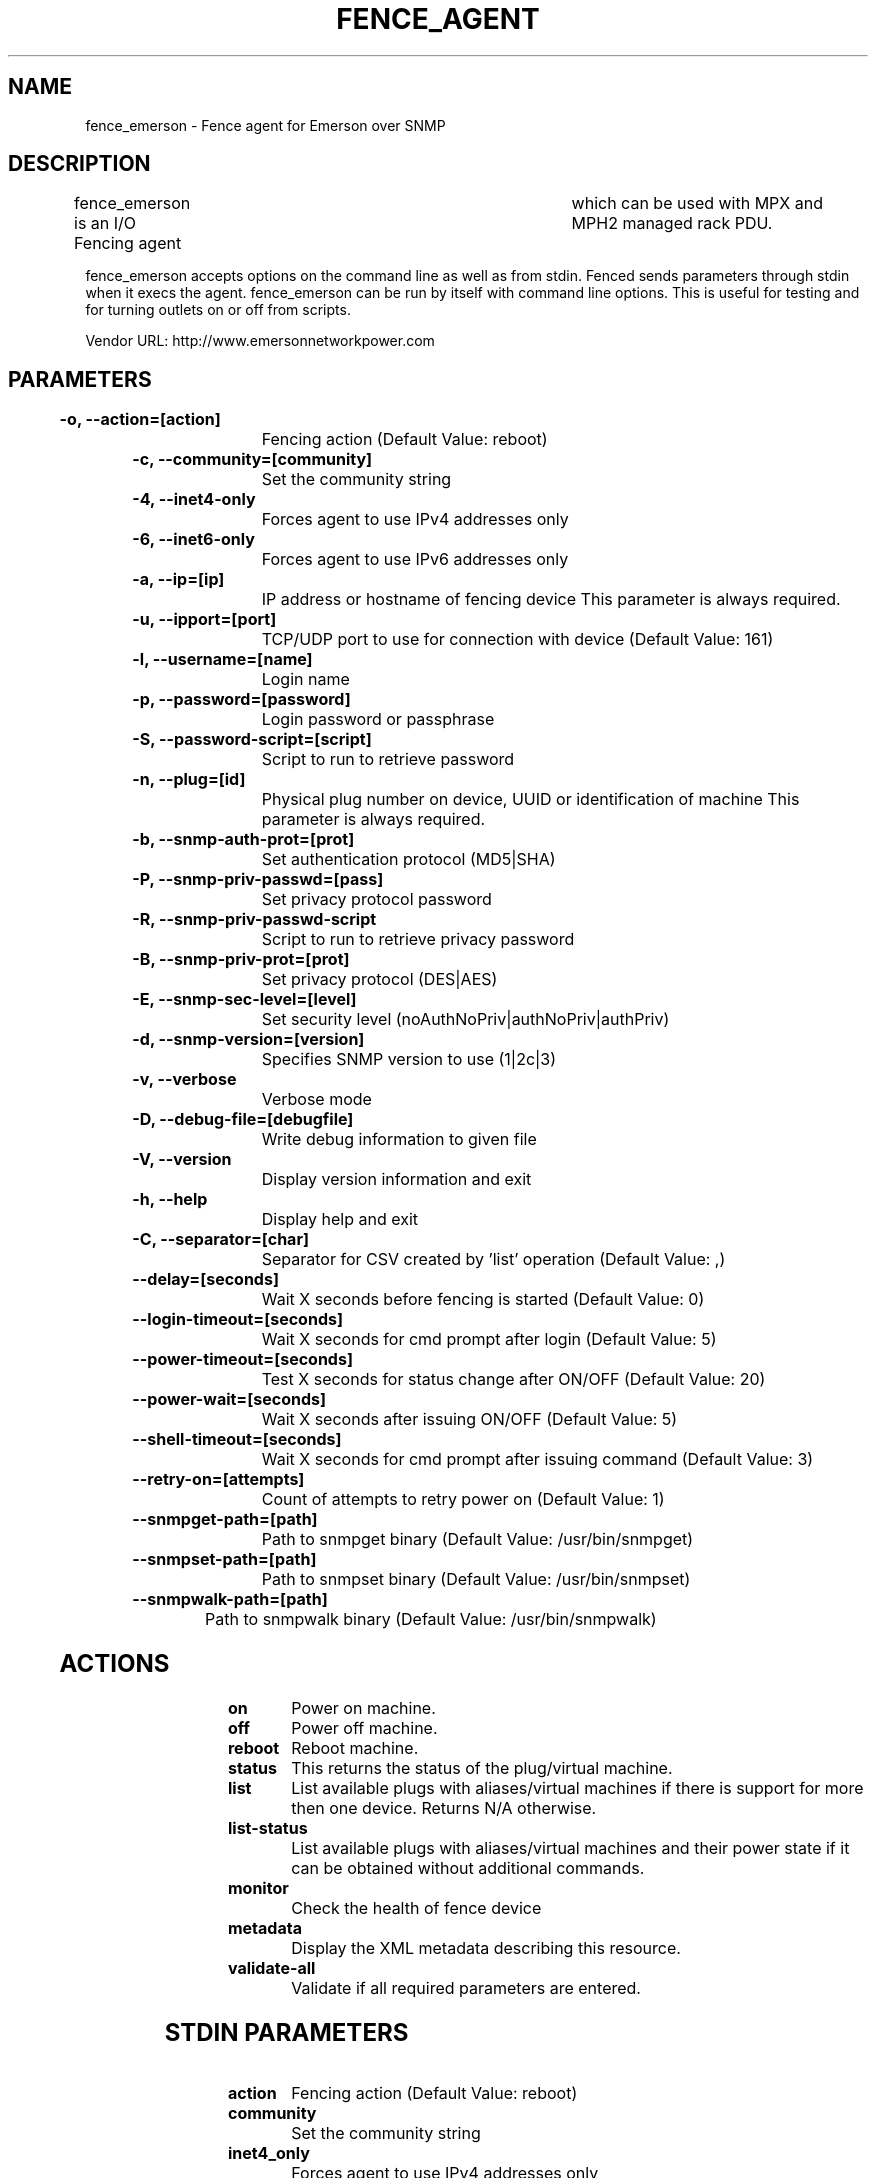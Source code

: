 
.TH FENCE_AGENT 8 2009-10-20 "fence_emerson (Fence Agent)"
.SH NAME
fence_emerson - Fence agent for Emerson over SNMP
.SH DESCRIPTION
.P
fence_emerson is an I/O Fencing agent 	which can be used with MPX and MPH2 managed rack PDU.
.P
fence_emerson accepts options on the command line as well
as from stdin. Fenced sends parameters through stdin when it execs the
agent. fence_emerson can be run by itself with command
line options.  This is useful for testing and for turning outlets on or off
from scripts.

Vendor URL: http://www.emersonnetworkpower.com
.SH PARAMETERS

	
.TP
.B -o, --action=[action]
. 
Fencing action (Default Value: reboot)
	
.TP
.B -c, --community=[community]
. 
Set the community string
	
.TP
.B -4, --inet4-only
. 
Forces agent to use IPv4 addresses only
	
.TP
.B -6, --inet6-only
. 
Forces agent to use IPv6 addresses only
	
.TP
.B -a, --ip=[ip]
. 
IP address or hostname of fencing device This parameter is always required.
	
.TP
.B -u, --ipport=[port]
. 
TCP/UDP port to use for connection with device (Default Value: 161)
	
.TP
.B -l, --username=[name]
. 
Login name
	
.TP
.B -p, --password=[password]
. 
Login password or passphrase
	
.TP
.B -S, --password-script=[script]
. 
Script to run to retrieve password
	
.TP
.B -n, --plug=[id]
. 
Physical plug number on device, UUID or identification of machine This parameter is always required.
	
.TP
.B -b, --snmp-auth-prot=[prot]
. 
Set authentication protocol (MD5|SHA)
	
.TP
.B -P, --snmp-priv-passwd=[pass]
. 
Set privacy protocol password
	
.TP
.B -R, --snmp-priv-passwd-script
. 
Script to run to retrieve privacy password
	
.TP
.B -B, --snmp-priv-prot=[prot]
. 
Set privacy protocol (DES|AES)
	
.TP
.B -E, --snmp-sec-level=[level]
. 
Set security level (noAuthNoPriv|authNoPriv|authPriv)
	
.TP
.B -d, --snmp-version=[version]
. 
Specifies SNMP version to use (1|2c|3)
	
.TP
.B -v, --verbose
. 
Verbose mode
	
.TP
.B -D, --debug-file=[debugfile]
. 
Write debug information to given file
	
.TP
.B -V, --version
. 
Display version information and exit
	
.TP
.B -h, --help
. 
Display help and exit
	
.TP
.B -C, --separator=[char]
. 
Separator for CSV created by 'list' operation (Default Value: ,)
	
.TP
.B --delay=[seconds]
. 
Wait X seconds before fencing is started (Default Value: 0)
	
.TP
.B --login-timeout=[seconds]
. 
Wait X seconds for cmd prompt after login (Default Value: 5)
	
.TP
.B --power-timeout=[seconds]
. 
Test X seconds for status change after ON/OFF (Default Value: 20)
	
.TP
.B --power-wait=[seconds]
. 
Wait X seconds after issuing ON/OFF (Default Value: 5)
	
.TP
.B --shell-timeout=[seconds]
. 
Wait X seconds for cmd prompt after issuing command (Default Value: 3)
	
.TP
.B --retry-on=[attempts]
. 
Count of attempts to retry power on (Default Value: 1)
	
.TP
.B --snmpget-path=[path]
. 
Path to snmpget binary (Default Value: /usr/bin/snmpget)
	
.TP
.B --snmpset-path=[path]
. 
Path to snmpset binary (Default Value: /usr/bin/snmpset)
	
.TP
.B --snmpwalk-path=[path]
. 
Path to snmpwalk binary (Default Value: /usr/bin/snmpwalk)

.SH ACTIONS

	
.TP
\fBon \fP
Power on machine.
	
.TP
\fBoff \fP
Power off machine.
	
.TP
\fBreboot \fP
Reboot machine.
	
.TP
\fBstatus \fP
This returns the status of the plug/virtual machine.
	
.TP
\fBlist \fP
List available plugs with aliases/virtual machines if there is support for more then one device. Returns N/A otherwise.
	
.TP
\fBlist-status \fP
List available plugs with aliases/virtual machines and their power state if it can be obtained without additional commands.
	
.TP
\fBmonitor \fP
Check the health of fence device
	
.TP
\fBmetadata \fP
Display the XML metadata describing this resource.
	
.TP
\fBvalidate-all \fP
Validate if all required parameters are entered.

.SH STDIN PARAMETERS

	
.TP
.B action
. 
Fencing action (Default Value: reboot)
	
.TP
.B community
. 
Set the community string
	
.TP
.B inet4_only
. 
Forces agent to use IPv4 addresses only
	
.TP
.B inet6_only
. 
Forces agent to use IPv6 addresses only
	
.TP
.B ipaddr
. 
IP address or hostname of fencing device This parameter is always required.
	
.TP
.B ipport
. 
TCP/UDP port to use for connection with device (Default Value: 161)
	
.TP
.B login
. 
Login name
	
.TP
.B passwd
. 
Login password or passphrase
	
.TP
.B passwd_script
. 
Script to run to retrieve password
	
.TP
.B port
. 
Physical plug number on device, UUID or identification of machine This parameter is always required.
	
.TP
.B snmp_auth_prot
. 
Set authentication protocol (MD5|SHA)
	
.TP
.B snmp_priv_passwd
. 
Set privacy protocol password
	
.TP
.B snmp_priv_passwd_script
. 
Script to run to retrieve privacy password
	
.TP
.B snmp_priv_prot
. 
Set privacy protocol (DES|AES)
	
.TP
.B snmp_sec_level
. 
Set security level (noAuthNoPriv|authNoPriv|authPriv)
	
.TP
.B snmp_version
. 
Specifies SNMP version to use (1|2c|3)
	
.TP
.B verbose
. 
Verbose mode
	
.TP
.B debug
. 
Write debug information to given file
	
.TP
.B version
. 
Display version information and exit
	
.TP
.B help
. 
Display help and exit
	
.TP
.B separator
. 
Separator for CSV created by 'list' operation (Default Value: ,)
	
.TP
.B delay
. 
Wait X seconds before fencing is started (Default Value: 0)
	
.TP
.B login_timeout
. 
Wait X seconds for cmd prompt after login (Default Value: 5)
	
.TP
.B power_timeout
. 
Test X seconds for status change after ON/OFF (Default Value: 20)
	
.TP
.B power_wait
. 
Wait X seconds after issuing ON/OFF (Default Value: 5)
	
.TP
.B shell_timeout
. 
Wait X seconds for cmd prompt after issuing command (Default Value: 3)
	
.TP
.B retry_on
. 
Count of attempts to retry power on (Default Value: 1)
	
.TP
.B snmpget_path
. 
Path to snmpget binary (Default Value: /usr/bin/snmpget)
	
.TP
.B snmpset_path
. 
Path to snmpset binary (Default Value: /usr/bin/snmpset)
	
.TP
.B snmpwalk_path
. 
Path to snmpwalk binary (Default Value: /usr/bin/snmpwalk)

